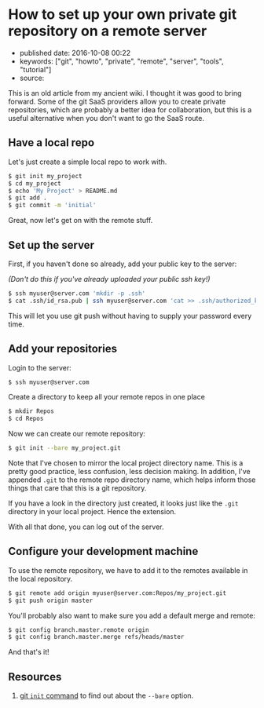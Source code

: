 * How to set up your own private git repository on a remote server
  :PROPERTIES:
  :CUSTOM_ID: how-to-set-up-your-own-private-git-repository-on-a-remote-server
  :END:

- published date: 2016-10-08 00:22
- keywords: ["git", "howto", "private", "remote", "server", "tools", "tutorial"]
- source:

This is an old article from my ancient wiki. I thought it was good to bring forward. Some of the git SaaS providers allow you to create private repositories, which are probably a better idea for collaboration, but this is a useful alternative when you don't want to go the SaaS route.

** Have a local repo
   :PROPERTIES:
   :CUSTOM_ID: have-a-local-repo
   :END:

Let's just create a simple local repo to work with.

#+BEGIN_SRC sh
    $ git init my_project
    $ cd my_project
    $ echo 'My Project' > README.md
    $ git add .
    $ git commit -m 'initial'
#+END_SRC

Great, now let's get on with the remote stuff.

** Set up the server
   :PROPERTIES:
   :CUSTOM_ID: set-up-the-server
   :END:

First, if you haven't done so already, add your public key to the server:

/(Don't do this if you've already uploaded your public ssh key!)/

#+BEGIN_SRC sh
    $ ssh myuser@server.com 'mkdir -p .ssh'
    $ cat .ssh/id_rsa.pub | ssh myuser@server.com 'cat >> .ssh/authorized_keys'
#+END_SRC

This will let you use git push without having to supply your password every time.

** Add your repositories
   :PROPERTIES:
   :CUSTOM_ID: add-your-repositories
   :END:

Login to the server:

#+BEGIN_SRC sh
    $ ssh myuser@server.com
#+END_SRC

Create a directory to keep all your remote repos in one place

#+BEGIN_SRC sh
    $ mkdir Repos
    $ cd Repos
#+END_SRC

Now we can create our remote repository:

#+BEGIN_SRC sh
    $ git init --bare my_project.git
#+END_SRC

Note that I've chosen to mirror the local project directory name. This is a pretty good practice, less confusion, less decision making. In addition, I've appended =.git= to the remote repo directory name, which helps inform those things that care that this is a git repository.

If you have a look in the directory just created, it looks just like the =.git= directory in your local project. Hence the extension.

With all that done, you can log out of the server.

** Configure your development machine
   :PROPERTIES:
   :CUSTOM_ID: configure-your-development-machine
   :END:

To use the remote repository, we have to add it to the remotes available in the local repository.

#+BEGIN_SRC sh
    $ git remote add origin myuser@server.com:Repos/my_project.git
    $ git push origin master
#+END_SRC

You'll probably also want to make sure you add a default merge and remote:

#+BEGIN_SRC sh
    $ git config branch.master.remote origin
    $ git config branch.master.merge refs/heads/master
#+END_SRC

And that's it!

** Resources
   :PROPERTIES:
   :CUSTOM_ID: resources
   :END:

1. [[https://git-scm.com/docs/git-init][git =init= command]] to find out about the =--bare= option.
